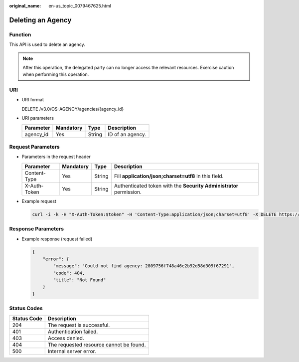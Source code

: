 :original_name: en-us_topic_0079467625.html

.. _en-us_topic_0079467625:

Deleting an Agency
==================

Function
--------

This API is used to delete an agency.

.. note::

   After this operation, the delegated party can no longer access the relevant resources. Exercise caution when performing this operation.

URI
---

-  URI format

   DELETE /v3.0/OS-AGENCY/agencies/{agency_id}

-  URI parameters

   ========= ========= ====== ================
   Parameter Mandatory Type   Description
   ========= ========= ====== ================
   agency_id Yes       String ID of an agency.
   ========= ========= ====== ================

Request Parameters
------------------

-  Parameters in the request header

   +--------------+-----------+--------+---------------------------------------------------------------------+
   | Parameter    | Mandatory | Type   | Description                                                         |
   +==============+===========+========+=====================================================================+
   | Content-Type | Yes       | String | Fill **application/json;charset=utf8** in this field.               |
   +--------------+-----------+--------+---------------------------------------------------------------------+
   | X-Auth-Token | Yes       | String | Authenticated token with the **Security Administrator** permission. |
   +--------------+-----------+--------+---------------------------------------------------------------------+

-  Example request

   .. code-block::

      curl -i -k -H "X-Auth-Token:$token" -H 'Content-Type:application/json;charset=utf8' -X DELETE https://sample.domain.com/v3.0/OS-AGENCY/agencies/2809756f748a46e2b92d58d309f67291

Response Parameters
-------------------

-  Example response (request failed)

   .. code-block::

      {
          "error": {
              "message": "Could not find agency: 2809756f748a46e2b92d58d309f67291",
              "code": 404,
              "title": "Not Found"
          }
      }

**Status Codes**
----------------

=========== =======================================
Status Code Description
=========== =======================================
204         The request is successful.
401         Authentication failed.
403         Access denied.
404         The requested resource cannot be found.
500         Internal server error.
=========== =======================================
